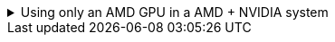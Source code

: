 :experimental:
ifdef::env-github[]
:icons:
:tip-caption: :bulb:
:note-caption: :information_source:
:important-caption: :heavy_exclamation_mark:
:caution-caption: :fire:
:warning-caption: :warning:
endif::[]
:imagesdir: imgs/

.Using only an AMD GPU in a AMD + NVIDIA system
[%collapsible]
====

. TODO -> vfio-pci arch wiki

. Remove `/etc/X11/xorg.conf`; this can contain a hardcoded dependence on NVIDIA's drivers.

. `# pacman -S --overwrite='*' xorg-server xf86-video-amdgpu`

. `# systemctl restart sddm.service` or whatever else login manager you use.

====
